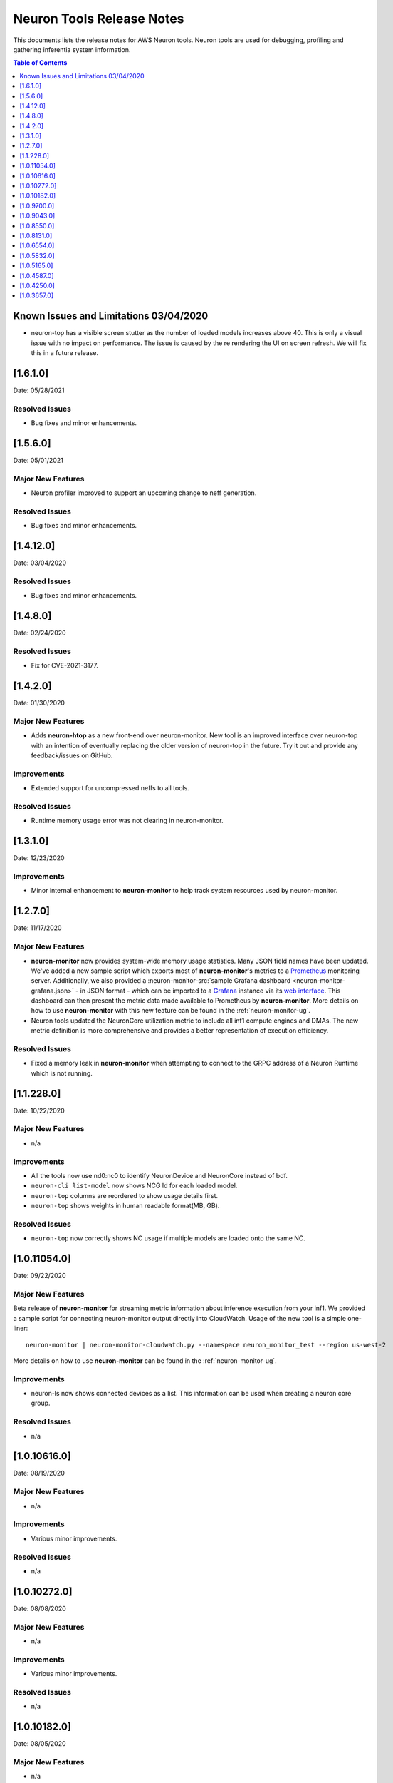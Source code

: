 .. _neuron-tools-rn:

Neuron Tools Release Notes
^^^^^^^^^^^^^^^^^^^^^^^^^^

This documents lists the release notes for AWS Neuron tools. Neuron
tools are used for debugging, profiling and gathering inferentia system
information.

.. contents:: Table of Contents
   :local:
   :depth: 1



Known Issues and Limitations 03/04/2020
=======================================

-  neuron-top has a visible screen stutter as the number of loaded
   models increases above 40. This is only a visual issue with no impact
   on performance. The issue is caused by the re rendering the UI on
   screen refresh. We will fix this in a future release.


.. _1610:

[1.6.1.0]
=========

Date: 05/28/2021

Resolved Issues
---------------

-  Bug fixes and minor enhancements.

.. _15060:

[1.5.6.0]
=========

Date: 05/01/2021

Major New Features
------------------

-  Neuron profiler improved to support an upcoming change to neff generation.

Resolved Issues
---------------

-  Bug fixes and minor enhancements.



.. _14120:

[1.4.12.0]
=========

Date: 03/04/2020

Resolved Issues
---------------

-  Bug fixes and minor enhancements.


.. _1480:

[1.4.8.0]
=========

Date: 02/24/2020

Resolved Issues
---------------

-  Fix for CVE-2021-3177.


.. _1420:

[1.4.2.0]
=========

Date: 01/30/2020

Major New Features
------------------

-  Adds **neuron-htop** as a new front-end over neuron-monitor.  New tool is an improved interface over neuron-top with an intention of eventually replacing the older version of neuron-top in the future.  Try it out and provide any feedback/issues on GitHub.


Improvements
------------

-  Extended support for uncompressed neffs to all tools.

Resolved Issues
---------------

-  Runtime memory usage error was not clearing in neuron-monitor.


.. _1310:

[1.3.1.0]
=========

Date: 12/23/2020

Improvements
------------

-  Minor internal enhancement to **neuron-monitor** to help track system resources used by neuron-monitor.
 

.. _1270:

[1.2.7.0]
=========

Date: 11/17/2020

Major New Features
------------------

-  **neuron-monitor** now provides system-wide memory usage statistics.
   Many JSON field names have been updated. We've added a new sample
   script which exports most of **neuron-monitor**'s metrics to a
   `Prometheus <https://prometheus.io/>`__ monitoring server.
   Additionally, we also provided a :neuron-monitor-src:`sample Grafana
   dashboard <neuron-monitor-grafana.json>` - in
   JSON format - which can be imported to a
   `Grafana <https://grafana.com/>`__ instance via its `web
   interface <https://grafana.com/docs/grafana/latest/dashboards/export-import/#importing-a-dashboard>`__.
   This dashboard can then present the metric data made available to
   Prometheus by **neuron-monitor**. More details on how to use
   **neuron-monitor** with this new feature can be found in the :ref:`neuron-monitor-ug`.

-  Neuron tools updated the NeuronCore utilization metric to include all
   inf1 compute engines and DMAs. The new metric definition is more
   comprehensive and provides a better representation of execution
   efficiency.

Resolved Issues
---------------

-  Fixed a memory leak in **neuron-monitor** when attempting to connect
   to the GRPC address of a Neuron Runtime which is not running.

.. _112280:

[1.1.228.0]
===========

Date: 10/22/2020

.. _major-new-features-1:

Major New Features
------------------

-  n/a

Improvements
------------

-  All the tools now use nd0:nc0 to identify NeuronDevice and NeuronCore
   instead of bdf.
-  ``neuron-cli list-model`` now shows NCG Id for each loaded model.
-  ``neuron-top`` columns are reordered to show usage details first.
-  ``neuron-top`` shows weights in human readable format(MB, GB).

.. _resolved-issues-1:

Resolved Issues
---------------

-  ``neuron-top`` now correctly shows NC usage if multiple models are
   loaded onto the same NC.



.. _10110540:

[1.0.11054.0]
=============

Date: 09/22/2020

Major New Features
------------------

Beta release of **neuron-monitor** for streaming metric information
about inference execution from your inf1. We provided a sample script
for connecting neuron-monitor output directly into CloudWatch. Usage of
the new tool is a simple one-liner:

::

   neuron-monitor | neuron-monitor-cloudwatch.py --namespace neuron_monitor_test --region us-west-2

More details on how to use **neuron-monitor** can be found in the :ref:`neuron-monitor-ug`.

Improvements
------------

-  neuron-ls now shows connected devices as a list. This information can
   be used when creating a neuron core group.

Resolved Issues
---------------

-  n/a

.. _10106160:

[1.0.10616.0]
=============

Date: 08/19/2020

.. _major-new-features-1:

Major New Features
------------------

-  n/a

.. _improvements-1:

Improvements
------------

-  Various minor improvements.

.. _resolved-issues-1:

Resolved Issues
---------------

-  n/a

.. _10102720:

[1.0.10272.0]
=============

Date: 08/08/2020

.. _major-new-features-2:

Major New Features
------------------

-  n/a

.. _improvements-2:

Improvements
------------

-  Various minor improvements.

.. _resolved-issues-2:

Resolved Issues
---------------

-  n/a

.. _10101820:

[1.0.10182.0]
=============

Date: 08/05/2020

.. _major-new-features-3:

Major New Features
------------------

-  n/a

.. _improvements-3:

Improvements
------------

-  Various minor improvements.

.. _resolved-issues-3:

Resolved Issues
---------------

-  n/a

.. _1097000:

[1.0.9700.0]
============

Date: 07/16/2020

.. _major-new-features-4:

Major New Features
------------------

-  n/a

.. _improvements-4:

Improvements
------------

-  neuron-ls now supports JSON output format through a new command line
   option --json-output.

.. _resolved-issues-4:

Resolved Issues
---------------

-  n/a

.. _1090430:

[1.0.9043.0]
============

Date: 06/11/2020

Summary
-------

-  Enhancements to neuron-cli to improve loading of large models
-  Fix aws-neuron-runtime-base uninstall to cleanup all the relevant
   files
-  Migrated neuron-discovery service to use IMDSv2 to query instance
   type

.. _major-new-features-5:

Major New Features
------------------

-  Added new commandline options to **neuron-cli** to improve the
   performance on loading large models

   .. rubric:: --ncg-id <value>
      :name: --ncg-id-value

   Legal values for ncg-id:

   -  "-1": runtime will create the NCG (default)

   -  "0": NCG will be created by neuron-cli

   -  ">=1": Model will be loaded to the NCG id specified

   During model load, neuron-cli parses the NEFF file for parameters
   needed to create an NCG. The runtime will parse the same NEFF file a
   second time during the load. Allowing the runtime to create the NCG
   reduces load time by skipping the redundant parse in neuron-cli.

   .. rubric:: --enable-direct-file-load
      :name: --enable-direct-file-load

   By default, neuron-cli loads models into its own memory and streams
   the model to the Neuron Runtime using GRPC. When the
   '--enable-direct-file-load' flag is passed, the load operation will
   skip the copy and only pass the filepath of the model to the Neuron
   Runtime. This saves time and memory during model loads.

.. _resolved-issues-5:

Resolved Issues
---------------

-  None

.. _1085500:

[1.0.8550.0]
============

Date: 5/15/2020

.. _summary-1:

Summary
-------

-  Point fix for installation and startup errors of neuron-discovery
   service in the aws-neuron-runtime-base package.

Please update to aws-neuron-runtime-base package version 1.0.7173 or
newer:

::

   # Ubuntu 18 or 16:
   sudo apt-get update
   sudo apt-get install aws-neuron-runtime-base

   # Amazon Linux, Centos, RHEL
   sudo yum update
   sudo yum install aws-neuron-runtime-base

.. _major-new-features-6:

Major New Features
------------------

-  None

.. _resolved-issues-6:

Resolved Issues
---------------

-  Installation of aws-neuron-runtime-base version 1.0.7044 fails to
   successfully move service files into the service folder. Release of
   aws-neuron-runtime-base version 1.0.7173 fixes this installation
   issue.

-  Added a dependency on the networking service in the neuron-discovery
   service to avoid potential for discovery to start before networking.
   If networking starts first, neuron-discovery will fail to start.

.. _1081310:

[1.0.8131.0]
============

Date: 5/11/2020

.. _summary-2:

Summary
-------

.. _major-new-features-7:

Major New Features
------------------

-  All tools now support use of an environment variable
   (NEURON_RTD_ADDRESS) to specify the runtime address or by explicitly
   specifying the address with the -a flag. Not specifying an address
   will continue to rely on default address set during installation.
-  When run as root, neuron-ls output will now include runtime details
   (address, pid, and version).

::

   $ sudo neuron-ls
   +--------------+---------+--------+-----------+-----------+------+------+-----------------------+---------+---------+
   |   PCI BDF    | LOGICAL | NEURON |  MEMORY   |  MEMORY   | EAST | WEST |        RUNTIME        | RUNTIME | RUNTIME |
   |              |   ID    | CORES  | CHANNEL 0 | CHANNEL 1 |      |      |        ADDRESS        |   PID   | VERSION |
   +--------------+---------+--------+-----------+-----------+------+------+-----------------------+---------+---------+
   | 0000:00:1c.0 |       0 |      4 | 4096 MB   | 4096 MB   |    1 |    0 | unix:/run/neuron.sock |    8871 | 1.0.x.x |
   | 0000:00:1d.0 |       1 |      4 | 4096 MB   | 4096 MB   |    1 |    1 | unix:/run/neuron.sock |    8871 | 1.0.x.x |
   | 0000:00:1e.0 |       2 |      4 | 4096 MB   | 4096 MB   |    1 |    1 | unix:/run/neuron.sock |    8871 | 1.0.x.x |
   | 0000:00:1f.0 |       3 |      4 | 4096 MB   | 4096 MB   |    0 |    1 | unix:/run/neuron.sock |    8871 | 1.0.x.x |
   +--------------+---------+--------+-----------+-----------+------+------+-----------------------+---------+---------+

.. _resolved-issues-7:

Resolved Issues
---------------

-  Backwards compatibility of neuron-top with older versions of Neuron
   Runtime is now restored.

Known Issues and Limitations
----------------------------

-  neuron-top has a visible screen stutter as the number of loaded
   models increases above 40. This is only a visual issue with no impact
   on performance. The issue is caused by the re rendering the UI on
   screen refresh. We will fix this in a future release.

.. _1065540:

[1.0.6554.0]
============

Date: 3/26/2020

.. _summary-3:

Summary
-------

Fixed the issue where neuron-top was negatively impacting inference
throughput.

.. _major-new-features-8:

Major New Features
------------------

N/A

.. _resolved-issues-8:

Resolved Issues
---------------

-  neuron-top no longer has a measurable impact on inference throughput
   regardless of instance size.

   -  This version of neuron-top requires Neuron Runtime version
      1.0.6222.0 or newer. Backwards compatibility will be fixed in the
      next release.

-  neuron-top now correctly shows when a model is unloaded.

.. _known-issues-and-limitations-1:

Known Issues and Limitations
----------------------------

-  neuron-top has a visible screen stutter as the number of loaded
   models increases above 40. This is only a visual issue with no impact
   on performance. The issue is caused by the re rendering the UI on
   screen refresh. We will fix this in a future release.

.. _1058320:

[1.0.5832.0]
============

Date: 2/27/2020

.. _summary-4:

Summary
-------

Improved neuron-cli output to display device placement information about
each model.

.. _major-new-features-9:

Major New Features
------------------

N/A

.. _resolved-issues-9:

Resolved Issues
---------------

N/A

.. _known-issues-and-limitations-2:

Known Issues and Limitations
----------------------------

-  neuron-top consumes one vCPU to monitor hardware resources, which
   might affect performance of the system on inf1.xlarge. Using a larger
   instance size will not have the same limitation. In a future release
   we will improve this for smaller instance sizes.

.. _1051650:

[1.0.5165.0]
============

Date: 1/27/2020

.. _summary-5:

Summary
-------

Improved neuron-top load time, especially when a large amount of models
are loaded.

.. _major-new-features-10:

Major New Features
------------------

N/A

.. _resolved-issues-10:

Resolved Issues
---------------

N/A

.. _known-issues-and-limitations-3:

Known Issues and Limitations
----------------------------

-  neuron-top consumes one vCPU to monitor hardware resources, which
   might affect performance of the system on inf1.xlarge. Using a larger
   instance size will not have the same limitation. In a future release
   we will improve this for smaller instance sizes.

Other Notes
-----------

.. _1045870:

[1.0.4587.0]
============

Date: 12/20/2019

.. _summary-6:

Summary
-------

Minor bug fixes to neuron-top and neuron-ls.

.. _major-new-features-11:

Major New Features
------------------

.. _resolved-issues-11:

Resolved Issues
---------------

-  neuron-top: now shows model name and uuid to help distinguish which
   model is consuming resources. Previously only showed model id.
-  neuron-ls: lists device memory size correctly in MB

.. _known-issues-and-limitations-4:

Known Issues and Limitations
----------------------------

.. _other-notes-1:

Other Notes
-----------

.. _1042500:

[1.0.4250.0]
============

Date: 12/1/2019

.. _summary-7:

Summary
-------

.. _major-new-features-12:

Major New Features
------------------

.. _resolved-issues-12:

Resolved Issues
---------------

-  neuron-top may take longer to start and refresh when numerous models
   are loaded
-  neuron-top may crash when trying to calculate the utilization of the
   devices

.. _known-issues-and-limitations-5:

Known Issues and Limitations
----------------------------

.. _other-notes-2:

Other Notes
-----------

.. _1036570:

[1.0.3657.0]
============

Date: 11/25/2019

.. _major-new-features-13:

Major New Features
------------------

N/A, this is the first release.

.. _resolved-issues-13:

Resolved Issues
---------------

N/A, this is the first release.

Known Issues and Limits
-----------------------

-  neuron-top may take longer to start and refresh when numerous models
   are loaded.

   -  Workaround: Unload the models not in use before using neuron-top

-  neuron-top may crash when trying to calculate the utilization of the
   devices.

.. _other-notes-3:

Other Notes
-----------
